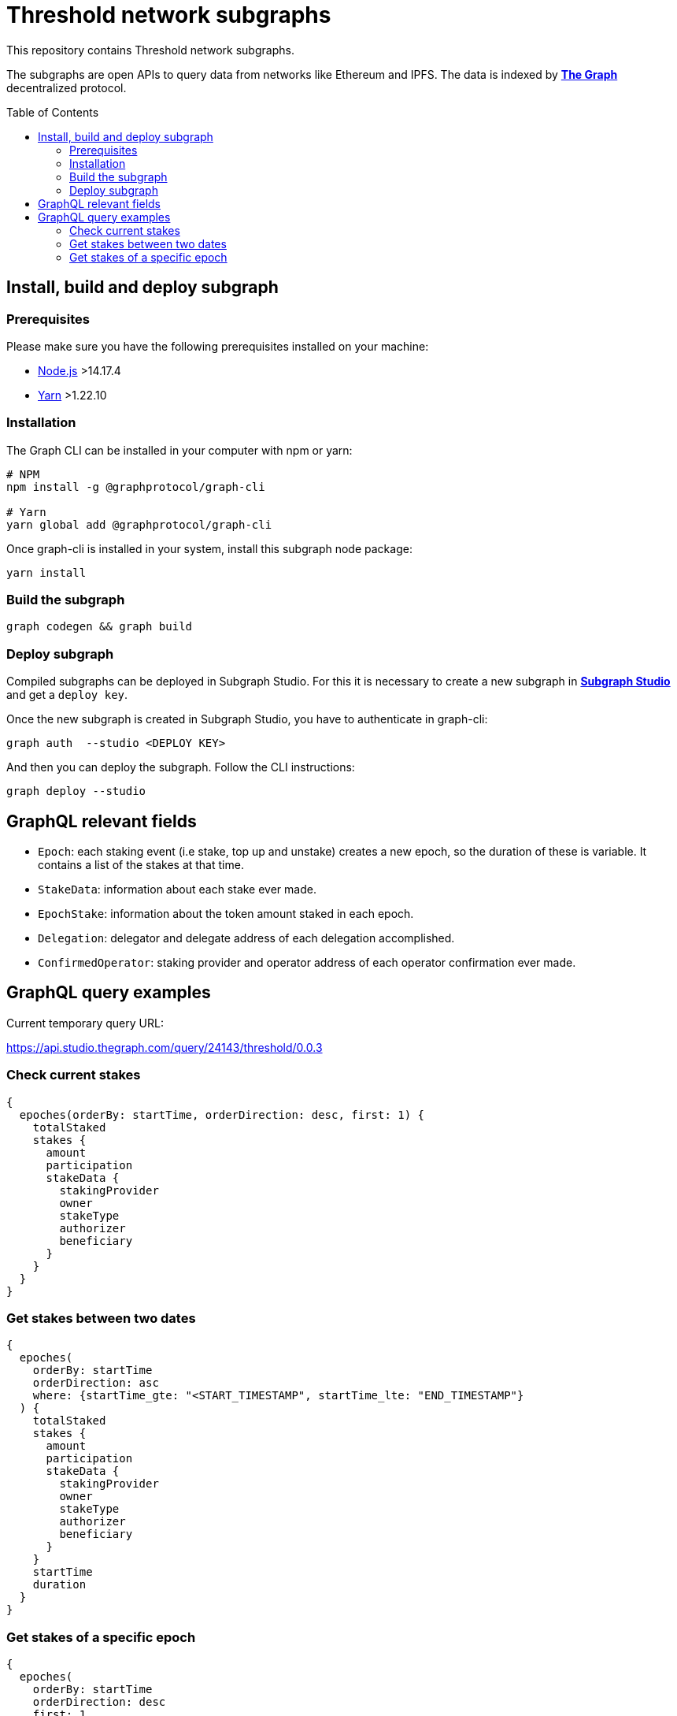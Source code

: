 :toc: macro

= Threshold network subgraphs

This repository contains Threshold network subgraphs.

The subgraphs are open APIs to query data from networks like Ethereum and IPFS. The data is indexed by https://thegraph.com[*The Graph*] decentralized protocol.

toc::[]

== Install, build and deploy subgraph

=== Prerequisites

Please make sure you have the following prerequisites installed on your machine:

- https://nodejs.org[Node.js] >14.17.4
- https://yarnpkg.com[Yarn] >1.22.10

=== Installation

The Graph CLI can be installed in your computer with npm or yarn:
```
# NPM
npm install -g @graphprotocol/graph-cli

# Yarn
yarn global add @graphprotocol/graph-cli
```

Once graph-cli is installed in your system, install this subgraph node package:
```
yarn install
```

=== Build the subgraph
```
graph codegen && graph build
```

=== Deploy subgraph

Compiled subgraphs can be deployed in Subgraph Studio. For this it is necessary to create a new subgraph in https://thegraph.com/studio/[*Subgraph Studio*] and get a `deploy key`.

Once the new subgraph is created in Subgraph Studio, you have to authenticate in graph-cli:
```
graph auth  --studio <DEPLOY KEY>
```

And then you can deploy the subgraph. Follow the CLI instructions:
```
graph deploy --studio
```

== GraphQL relevant fields

- `Epoch`: each staking event (i.e stake, top up and unstake) creates a new epoch, so the duration of these is variable. It contains a list of the stakes at that time.

- `StakeData`: information about each stake ever made.

- `EpochStake`: information about the token amount staked in each epoch.

- `Delegation`: delegator and delegate address of each delegation accomplished.

- `ConfirmedOperator`: staking provider and operator address of each operator confirmation ever made.

== GraphQL query examples
Current temporary query URL:

https://api.studio.thegraph.com/query/24143/threshold/0.0.3

=== Check current stakes
```
{
  epoches(orderBy: startTime, orderDirection: desc, first: 1) {
    totalStaked
    stakes {
      amount
      participation
      stakeData {
        stakingProvider
        owner
        stakeType
        authorizer
        beneficiary
      }
    }
  }
}
```

=== Get stakes between two dates
```
{
  epoches(
    orderBy: startTime
    orderDirection: asc
    where: {startTime_gte: "<START_TIMESTAMP", startTime_lte: "END_TIMESTAMP"}
  ) {
    totalStaked
    stakes {
      amount
      participation
      stakeData {
        stakingProvider
        owner
        stakeType
        authorizer
        beneficiary
      }
    }
    startTime
    duration
  }
}
```

=== Get stakes of a specific epoch
```
{
  epoches(
    orderBy: startTime
    orderDirection: desc
    first: 1
    where: {startTime_lte: "<TIMESTAMP"}
  ) {
    totalStaked
    stakes {
      amount
      participation
      stakeData {
        stakingProvider
        owner
        stakeType
        authorizer
        beneficiary
      }
    }
  }
}
```
